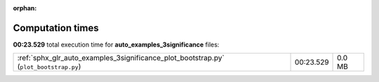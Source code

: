 
:orphan:

.. _sphx_glr_auto_examples_3significance_sg_execution_times:

Computation times
=================
**00:23.529** total execution time for **auto_examples_3significance** files:

+---------------------------------------------------------------------------------------+-----------+--------+
| :ref:`sphx_glr_auto_examples_3significance_plot_bootstrap.py` (``plot_bootstrap.py``) | 00:23.529 | 0.0 MB |
+---------------------------------------------------------------------------------------+-----------+--------+
